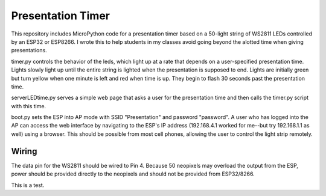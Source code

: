 Presentation Timer
==================

This repository includes MicroPython code for a presentation timer based on a 50-light string of WS2811 LEDs controlled by an ESP32 or ESP8266. I wrote this to help students in my classes avoid going beyond the alotted time when giving presentations.

timer.py controls the behavior of the leds, which light up at a rate that depends on a user-specified presentation time. Lights slowly light up until the
entire string is lighted when the presentation is supposed to end.  Lights are initially green but turn yellow when one minute is left and red when time is up.  They begin to flash 30 seconds past the presentation time.

serverLEDtime.py serves a simple web page that asks a user for the presentation time and then calls the timer.py script with this time.

boot.py sets the ESP into AP mode with SSID "Presentation" and password "password". A user who has logged into the AP can access the web interface by navigating to the ESP's IP address (192.168.4.1 worked for me--but try 192.168.1.1 as well) using a browser. This should be possible from most cell phones, allowing the user to control the light strip remotely.

Wiring
------
The data pin for the WS2811 should be wired to Pin 4. Because 50 neopixels may overload the output from the ESP, power should be provided directly to the neopixels and should not be provided from ESP32/8266.

This is a test.
